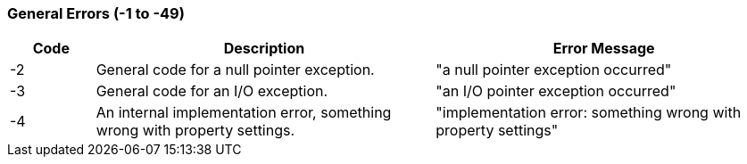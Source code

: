 === General Errors (-1 to -49)

[role="table table-striped", frame=topbot, grid=rows, cols="1,4,4", options="header"]
|===

|Code
|Description
|Error Message

|-2
|General code for a null pointer exception.
|"a null pointer exception occurred"

|-3
|General code for an I/O exception.
|"an I/O pointer exception occurred"

|-4
|An internal implementation error, something wrong with property settings.
|"implementation error: something wrong with property settings"

|===


